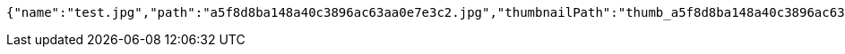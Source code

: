 [source,options="nowrap"]
----
{"name":"test.jpg","path":"a5f8d8ba148a40c3896ac63aa0e7e3c2.jpg","thumbnailPath":"thumb_a5f8d8ba148a40c3896ac63aa0e7e3c2.jpg"}
----